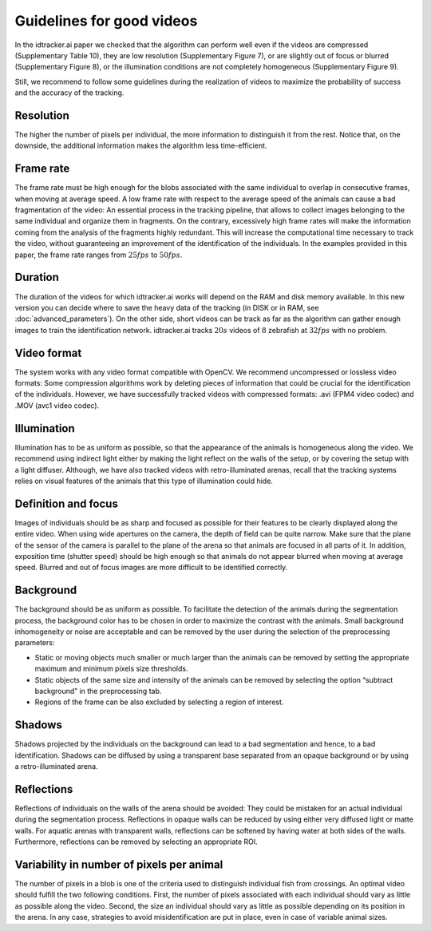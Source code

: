 Guidelines for good videos
==========================

In the idtracker.ai paper we checked that the algorithm can perform well even if the videos are compressed (Supplementary Table 10), they are low resolution (Supplementary Figure 7), or are slightly out of focus or blurred (Supplementary Figure 8), or the illumination conditions are not completely homogeneous (Supplementary Figure 9).

Still, we recommend to follow some guidelines during the realization of videos to maximize the probability of success and the accuracy of the tracking.

Resolution
**********
The higher the number of pixels per individual, the more information to distinguish it from the rest.
Notice that, on the downside, the additional information makes the algorithm less time-efficient.

Frame rate
**********
The frame rate must be high enough for the blobs associated with the same individual to overlap in consecutive frames, when moving at average speed.
A low frame rate with respect to the average speed of the animals can cause a bad fragmentation of the video: An essential process in the tracking pipeline,
that allows to collect images belonging to the same individual and organize them in fragments.
On the contrary, excessively high frame rates will make the information coming from the analysis of the fragments highly redundant.
This will increase the computational time necessary to track the video, without guaranteeing an improvement of the identification of the individuals.
In the examples provided in this paper, the frame rate ranges from :math:`25 fps` to :math:`50 fps`.

Duration
********
The duration of the videos for which idtracker.ai works will depend on the RAM and disk memory available. In this new version you can decide where to save the heavy data of the tracking (in DISK or in RAM, see :doc:`advanced_parameters`). On the other side, short videos can be track as far as the algorithm can gather enough images to train the identification network. idtracker.ai tracks :math:`20 s` videos of :math:`8` zebrafish at :math:`32 fps` with no problem.

Video format
************
The system works with any video format compatible with OpenCV. We recommend uncompressed or lossless video formats: Some compression algorithms work by deleting pieces of information that could be crucial for the identification of the individuals. However, we have successfully tracked videos with compressed formats: .avi (FPM4 video codec) and .MOV (avc1 video codec).

Illumination
************
Illumination has to be as uniform as possible, so that the appearance of the animals is homogeneous along the video. We recommend using indirect light either by making the light reflect on the walls of the setup, or by covering the setup with a light diffuser. Although, we have also tracked videos with retro-illuminated arenas, recall that the tracking systems relies on visual features of the animals that this type of illumination could hide.

Definition and focus
********************
Images of individuals should be as sharp and focused as possible for their features to be clearly displayed along the entire video.
When using wide apertures on the camera, the depth of field can be quite narrow.
Make sure that the plane of the sensor of the camera is parallel to the plane of the arena so that animals are focused in all parts of it.
In addition, exposition time (shutter speed) should be high enough so that animals do not appear blurred when moving at average speed.
Blurred and out of focus images are more difficult to be identified correctly.

Background
**********
The background should be as uniform as possible. To facilitate the detection of the animals during the segmentation process,
the background color has to be chosen in order to maximize the contrast with the animals.
Small background inhomogeneity or noise are acceptable and can be removed by the user during the selection of the preprocessing parameters:

* Static or moving objects much smaller or much larger than the animals can be removed by setting the appropriate maximum and minimum pixels size thresholds.

* Static objects of the same size and intensity of the animals can be removed by selecting the option “subtract background” in the preprocessing tab.

* Regions of the frame can be also excluded by selecting a region of interest.

Shadows
*******
Shadows projected by the individuals on the background can lead to a bad segmentation and hence, to a bad identification.
Shadows can be diffused by using a transparent base separated from an opaque background or by using a retro-illuminated arena.

Reflections
***********
Reflections of individuals on the walls of the arena should be avoided: They could be mistaken for an actual individual during the segmentation process.
Reflections in opaque walls can be reduced by using either very diffused light or matte walls. For aquatic arenas with transparent walls,
reflections can be softened by having water at both sides of the walls. Furthermore, reflections can be removed by selecting an appropriate ROI.

Variability in number of pixels per animal
******************************************
The number of pixels in a blob is one of the criteria used to distinguish individual fish from crossings.
An optimal video should fulfill the two following conditions. First, the number of pixels associated with each individual should vary as little as possible along the video.
Second, the size an individual should vary as little as possible depending on its position in the arena. In any case,
strategies to avoid misidentification are put in place, even in case of variable animal sizes.

